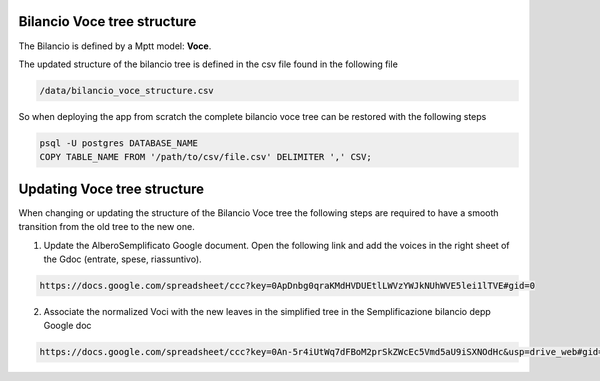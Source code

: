 
Bilancio Voce tree structure
============================

The Bilancio is defined by a Mptt model: **Voce**.

The updated structure of the bilancio tree is defined in the csv file found in the following file

.. code-block:: bash

    /data/bilancio_voce_structure.csv
    
    
So when deploying the app from scratch the complete bilancio voce tree can be restored with the following steps

.. code-block:: bash
    
    psql -U postgres DATABASE_NAME
    COPY TABLE_NAME FROM '/path/to/csv/file.csv' DELIMITER ',' CSV;


Updating Voce tree structure
============================

When changing or updating the structure of the Bilancio Voce tree the following steps are required to have a smooth transition
from the old tree to the new one.

1. Update the AlberoSemplificato Google document. Open the following link and add the voices in the right sheet of the Gdoc (entrate, spese, riassuntivo).

.. code-block:: bash

    https://docs.google.com/spreadsheet/ccc?key=0ApDnbg0qraKMdHVDUEtlLWVzYWJkNUhWVE5lei1lTVE#gid=0


2. Associate the normalized Voci with the new leaves in the simplified tree in the Semplificazione bilancio depp Google doc

.. code-block:: bash

    https://docs.google.com/spreadsheet/ccc?key=0An-5r4iUtWq7dFBoM2prSkZWcEc5Vmd5aU9iSXNOdHc&usp=drive_web#gid=30
